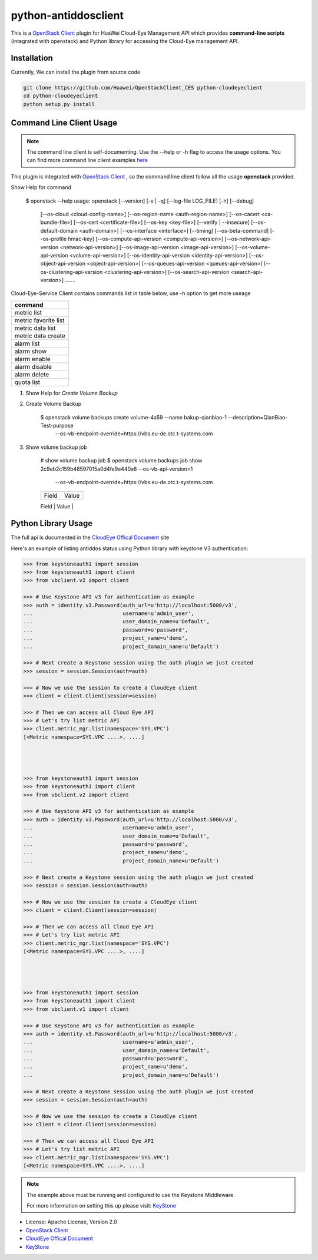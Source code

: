 python-antiddosclient
=====================

This is a `OpenStack Client`_ plugin for HuaWei Cloud-Eye Management API which
provides **command-line scripts** (integrated with openstack) and Python library for
accessing the Cloud-Eye management API.


Installation
------------
Currently, We can install the plugin from source code

.. code:: console

  git clone https://github.com/Huawei/OpenStackClient_CES python-cloudeyeclient
  cd python-cloudeyeclient
  python setup.py install


Command Line Client Usage
-----------------------------------------

.. note::

    The command line client is self-documenting. Use the --help or -h flag to access the usage options.
    You can find more command line client examples `here <./commands.rst>`_


This plugin is integrated with `OpenStack Client`_ , so the command line client
follow all the usage **openstack** provided.


Show Help for command

    $ openstack --help
    usage: openstack [--version] [-v | -q] [--log-file LOG_FILE] [-h] [--debug]
                 [--os-cloud <cloud-config-name>]
                 [--os-region-name <auth-region-name>]
                 [--os-cacert <ca-bundle-file>] [--os-cert <certificate-file>]
                 [--os-key <key-file>] [--verify | --insecure]
                 [--os-default-domain <auth-domain>]
                 [--os-interface <interface>] [--timing] [--os-beta-command]
                 [--os-profile hmac-key]
                 [--os-compute-api-version <compute-api-version>]
                 [--os-network-api-version <network-api-version>]
                 [--os-image-api-version <image-api-version>]
                 [--os-volume-api-version <volume-api-version>]
                 [--os-identity-api-version <identity-api-version>]
                 [--os-object-api-version <object-api-version>]
                 [--os-queues-api-version <queues-api-version>]
                 [--os-clustering-api-version <clustering-api-version>]
                 [--os-search-api-version <search-api-version>]
                 .......


Cloud-Eye-Service Client contains commands list in table below, use -h option to get more useage

+----------------------+
| command              |
+======================+
| metric list          |
+----------------------+
| metric favorite list |
+----------------------+
| metric data list     |
+----------------------+
| metric data create   |
+----------------------+
| alarm list           |
+----------------------+
| alarm show           |
+----------------------+
| alarm enable         |
+----------------------+
| alarm disable        |
+----------------------+
| alarm delete         |
+----------------------+
| quota list           |
+----------------------+


1. Show Help for `Create Volume Backup`

#. Create Volume Backup

    $ openstack volume backups create volume-4a59 --name bakup-qianbiao-1 --description=QianBiao-Test-purpose
        --os-vb-endpoint-override=https://vbs.eu-de.otc.t-systems.com

#. Show volume backup job

    # show volume backup job
    $ openstack volume backups job show 2c9eb2c159b48597015a0d4fe9e440a6 --os-vb-api-version=1
        --os-vb-endpoint-override=https://vbs.eu-de.otc.t-systems.com
    +------------+-----------------------------------------------------------------------------------------------------------------------+
    | Field      | Value                                                                                                                 |
    +------------+-----------------------------------------------------------------------------------------------------------------------+
    | Id         | 2c9eb2c159b48597015a0d4fe9e440a6                                                                                      |
    | Type       | bksCreateBackup                                                                                                       |
    | Begin Time | 2017-02-05T08:07:05.443Z                                                                                              |
    | End Time   | 2017-02-05T08:11:13.702Z                                                                                              |
    | entities   | backup_id='d86a3759-7f55-4d02-929b-045cdc17b505', bks_create_volume_name='autobk_volume_2017-02-05T08:07:18.787Z',    |
    |            | snapshot_id='97b86b2b-1928-4186-8864-24814dae5af0', volume_id='abd4b550-8857-4615-900a-cc25845d74d5'                  |
    | Status     | SUCCESS                                                                                                               |
    +------------+-----------------------------------------------------------------------------------------------------------------------



Python Library Usage
-------------------------------

The full api is documented in the `CloudEye Offical Document`_ site

Here's an example of listing antiddos status using Python library with keystone V3 authentication:

.. code:: python

    >>> from keystoneauth1 import session
    >>> from keystoneauth1 import client
    >>> from vbclient.v2 import client

    >>> # Use Keystone API v3 for authentication as example
    >>> auth = identity.v3.Password(auth_url=u'http://localhost:5000/v3',
    ...                             username=u'admin_user',
    ...                             user_domain_name=u'Default',
    ...                             password=u'password',
    ...                             project_name=u'demo',
    ...                             project_domain_name=u'Default')

    >>> # Next create a Keystone session using the auth plugin we just created
    >>> session = session.Session(auth=auth)

    >>> # Now we use the session to create a CloudEye client
    >>> client = client.Client(session=session)

    >>> # Then we can access all Cloud Eye API
    >>> # Let's try list metric API
    >>> client.metric_mgr.list(namespace='SYS.VPC')
    [<Metric namespace=SYS.VPC ....>, ....]




    >>> from keystoneauth1 import session
    >>> from keystoneauth1 import client
    >>> from vbclient.v2 import client

    >>> # Use Keystone API v3 for authentication as example
    >>> auth = identity.v3.Password(auth_url=u'http://localhost:5000/v3',
    ...                             username=u'admin_user',
    ...                             user_domain_name=u'Default',
    ...                             password=u'password',
    ...                             project_name=u'demo',
    ...                             project_domain_name=u'Default')

    >>> # Next create a Keystone session using the auth plugin we just created
    >>> session = session.Session(auth=auth)

    >>> # Now we use the session to create a CloudEye client
    >>> client = client.Client(session=session)

    >>> # Then we can access all Cloud Eye API
    >>> # Let's try list metric API
    >>> client.metric_mgr.list(namespace='SYS.VPC')
    [<Metric namespace=SYS.VPC ....>, ....]




    >>> from keystoneauth1 import session
    >>> from keystoneauth1 import client
    >>> from vbclient.v1 import client

    >>> # Use Keystone API v3 for authentication as example
    >>> auth = identity.v3.Password(auth_url=u'http://localhost:5000/v3',
    ...                             username=u'admin_user',
    ...                             user_domain_name=u'Default',
    ...                             password=u'password',
    ...                             project_name=u'demo',
    ...                             project_domain_name=u'Default')

    >>> # Next create a Keystone session using the auth plugin we just created
    >>> session = session.Session(auth=auth)

    >>> # Now we use the session to create a CloudEye client
    >>> client = client.Client(session=session)

    >>> # Then we can access all Cloud Eye API
    >>> # Let's try list metric API
    >>> client.metric_mgr.list(namespace='SYS.VPC')
    [<Metric namespace=SYS.VPC ....>, ....]


.. note::

    The example above must be running and configured to use the Keystone Middleware.

    For more information on setting this up please visit: `KeyStone`_


* License: Apache License, Version 2.0
* `OpenStack Client`_
* `CloudEye Offical Document`_
* `KeyStone`_

.. _OpenStack Client: https://github.com/openstack/python-openstackclient
.. _CloudEye Offical Document: http://support.hwclouds.com/ces/
.. _KeyStone: http://docs.openstack.org/developer/keystoneauth/
